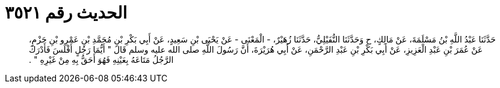
= الحديث رقم ٣٥٢١

[quote.hadith]
حَدَّثَنَا عَبْدُ اللَّهِ بْنُ مَسْلَمَةَ، عَنْ مَالِكٍ، ح وَحَدَّثَنَا النُّفَيْلِيُّ، حَدَّثَنَا زُهَيْرٌ، - الْمَعْنَى - عَنْ يَحْيَى بْنِ سَعِيدٍ، عَنْ أَبِي بَكْرِ بْنِ مُحَمَّدِ بْنِ عَمْرِو بْنِ حَزْمٍ، عَنْ عُمَرَ بْنِ عَبْدِ الْعَزِيزِ، عَنْ أَبِي بَكْرِ بْنِ عَبْدِ الرَّحْمَنِ، عَنْ أَبِي هُرَيْرَةَ، أَنَّ رَسُولَ اللَّهِ صلى الله عليه وسلم قَالَ ‏"‏ أَيُّمَا رَجُلٍ أَفْلَسَ فَأَدْرَكَ الرَّجُلُ مَتَاعَهُ بِعَيْنِهِ فَهُوَ أَحَقُّ بِهِ مِنْ غَيْرِهِ ‏"‏ ‏.‏